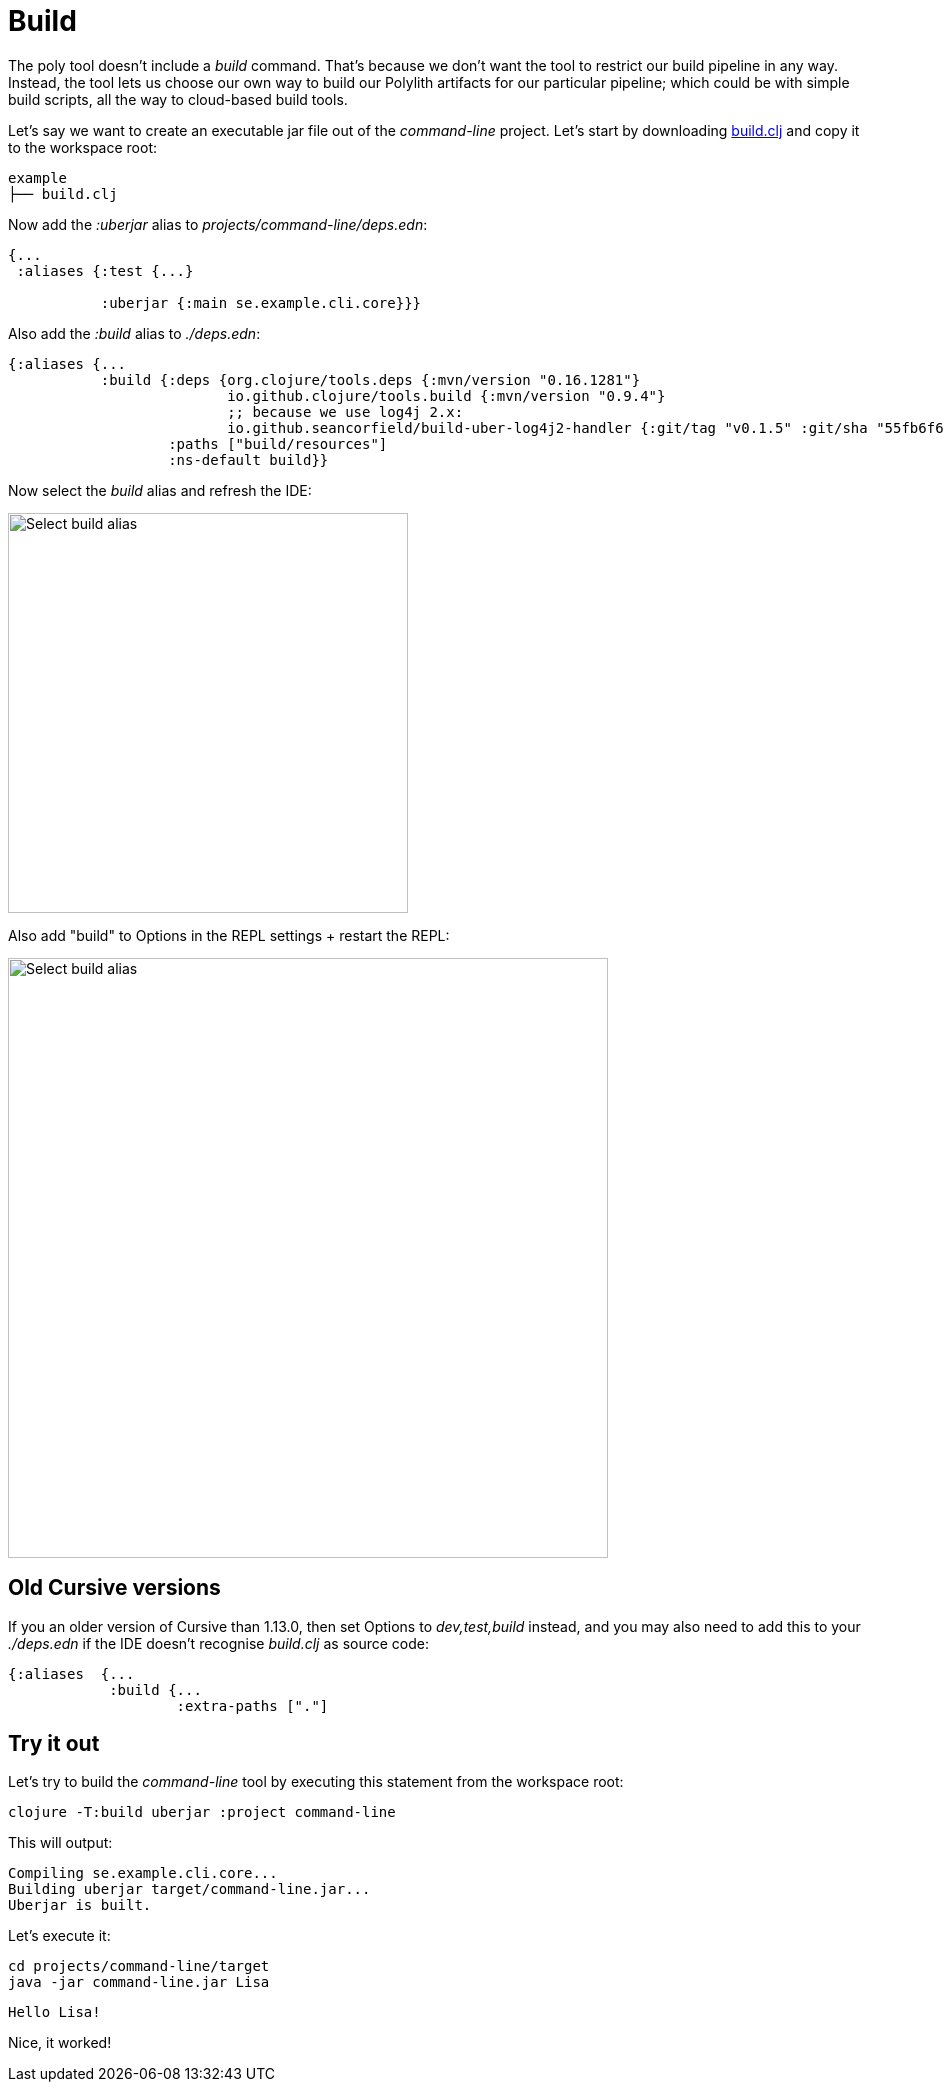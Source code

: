 = Build

The poly tool doesn’t include a _build_ command.
That’s because we don’t want the tool to restrict our build pipeline in any way.
Instead, the tool lets us choose our own way to build our Polylith artifacts for our particular pipeline;
which could be with simple build scripts, all the way to cloud-based build tools.

Let's say we want to create an executable jar file out of the _command-line_ project.
Let's start by downloading
https://github.com/polyfy/polylith/blob/master/examples/doc-example/build.clj[build.clj]
and copy it to the workspace root:

[source,shell]
----
example
├── build.clj
----

Now add the _:uberjar_ alias to _projects/command-line/deps.edn_:

[source,clojure]
----
{...
 :aliases {:test {...}

           :uberjar {:main se.example.cli.core}}}
----

Also add the _:build_ alias to _./deps.edn_:

[source,clojure]
----
{:aliases {...
           :build {:deps {org.clojure/tools.deps {:mvn/version "0.16.1281"}
                          io.github.clojure/tools.build {:mvn/version "0.9.4"}
                          ;; because we use log4j 2.x:
                          io.github.seancorfield/build-uber-log4j2-handler {:git/tag "v0.1.5" :git/sha "55fb6f6"}}
                   :paths ["build/resources"]
                   :ns-default build}}
----

Now select the _build_ alias and refresh the IDE:

image::images/build/aliases.png[alt=Select build alias,width=400]

Also add "build" to Options in the REPL settings + restart the REPL:

image::images/build/add-build-to-repl-settings.png[alt=Select build alias,width=600]

== Old Cursive versions

If you an older version of Cursive than 1.13.0, then set Options to _dev,test,build_ instead,
and you may also need to add this to your _./deps.edn_ if the IDE doesn't recognise _build.clj_ as source code:

[source,clojure]
----
{:aliases  {...
            :build {...
                    :extra-paths ["."]
----

== Try it out

Let's try to build the _command-line_ tool by executing this statement from the workspace root:

[source,shell]
----
clojure -T:build uberjar :project command-line
----

This will output:

[source,shell]
----
Compiling se.example.cli.core...
Building uberjar target/command-line.jar...
Uberjar is built.
----

Let's execute it:

[source,shell]
----
cd projects/command-line/target
java -jar command-line.jar Lisa
----

[source,shell]
----
Hello Lisa!
----

Nice, it worked!
